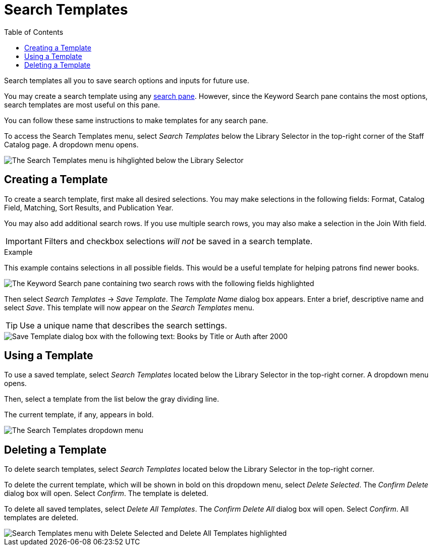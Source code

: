 = Search Templates =
:toc:

Search templates all you to save search options and inputs for future use.

You may create a search template using any xref:staff_catalog:searching_the_catalog.adoc#search_panes[search pane]. However, since the Keyword Search pane contains the most options, search templates are most useful on this pane. 

You can follow these same instructions to make templates for any search pane.

To access the Search Templates menu, select _Search Templates_ below the Library Selector in the top-right corner of the Staff Catalog page. A dropdown menu opens.

image::search_templates/search_templates.png[The Search Templates menu is hihglighted below the Library Selector, as described above.]

== Creating a Template ==

To create a search template, first make all desired selections. You may make selections in the following fields: Format, Catalog Field, Matching, Sort Results, and Publication Year. 

You may also add additional search rows. If you use multiple search rows, you may also make a selection in the Join With field.

IMPORTANT: Filters and checkbox selections _will not_ be saved in a search template.

.Example
**** 
This example contains selections in all possible fields. This would be a useful template for helping patrons find newer books.

image::search_templates/search_template_example.png[The Keyword Search pane containing two search rows with the following fields highlighted, which contain the indicated selections: Format - All Books, Catalog Field - Title, Matching - Contains Phrase, Join With - Or, Catalog Field - Author, Matching - Contains, Sort Results - Newest to Oldest, Publication Year is - After 2000.]
****

Then select _Search Templates_ -> _Save Template_. The _Template Name_ dialog box appears. Enter a brief, descriptive name and select _Save_. This template will now appear on the _Search Templates_ menu.

TIP: Use a unique name that describes the search settings.

image::search_templates/save_template.png[Save Template dialog box with the following text: Books by Title or Auth after 2000]

== Using a Template ==

To use a saved template, select _Search Templates_ located below the Library Selector in the top-right corner. A dropdown menu opens.

Then, select a template from the list below the gray dividing line.

The current template, if any, appears in bold.

image::search_templates/using_a_template.png[The Search Templates dropdown menu, which contains three options, then a list of saved templates after a gray dividing line. The list of saved templates is highlighted. The first three options are: Save Template, Delete Selected, and Delete All Templates.]

== Deleting a Template ==

To delete search templates, select _Search Templates_ located below the Library Selector in the top-right corner. 

To delete the current template, which will be shown in bold on this dropdown menu, select _Delete Selected_. The _Confirm Delete_ dialog box will open. Select _Confirm_. The template is deleted.

To delete all saved templates, select _Delete All Templates_. The _Confirm Delete All_ dialog box will open. Select _Confirm_. All templates are deleted.

image::search_templates/delete_templates.png[Search Templates menu with Delete Selected and Delete All Templates highlighted, as described above.]
